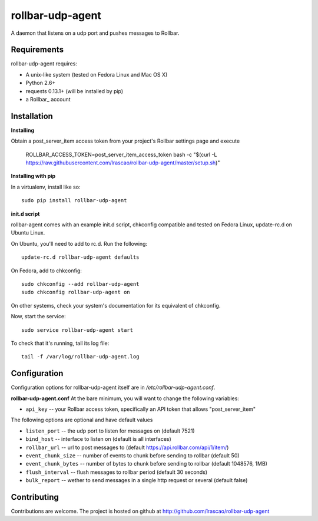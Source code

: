 rollbar-udp-agent
=============
A daemon that listens on a udp port and pushes messages to Rollbar.

Requirements
------------
rollbar-udp-agent requires:

- A unix-like system (tested on Fedora Linux and Mac OS X)
- Python 2.6+
- requests 0.13.1+ (will be installed by pip)
- a Rollbar_ account

Installation
------------

**Installing**

Obtain a post_server_item access token from your project's Rollbar settings page and execute

    ROLLBAR_ACCESS_TOKEN=post_server_item_access_token bash -c "$(curl -L https://raw.githubusercontent.com/lrascao/rollbar-udp-agent/master/setup.sh)"

**Installing with pip**

In a virtualenv, install like so::

    sudo pip install rollbar-udp-agent

**init.d script**

rollbar-agent comes with an example init.d script, chkconfig compatible and tested on Fedora Linux, update-rc.d on Ubuntu Linux.

On Ubuntu, you'll need to add to rc.d. Run the following::

    update-rc.d rollbar-udp-agent defaults

On Fedora, add to chkconfig::

    sudo chkconfig --add rollbar-udp-agent
    sudo chkconfig rollbar-udp-agent on

On other systems, check your system's documentation for its equivalent of chkconfig.

Now, start the service::

    sudo service rollbar-udp-agent start

To check that it's running, tail its log file::

    tail -f /var/log/rollbar-udp-agent.log

Configuration
-------------
Configuration options for rollbar-udp-agent itself are in `/etc/rollbar-udp-agent.conf`.

**rollbar-udp-agent.conf**
At the bare minimum, you will want to change the following variables:

- ``api_key`` -- your Rollbar access token, specifically an API token that allows "post_server_item"

The following options are optional and have default values

- ``listen_port`` -- the udp port to listen for messages on (default 7521)
- ``bind_host`` --  interface to listen on (default is all interfaces)
- ``rollbar_url`` -- url to post messages to (default https://api.rollbar.com/api/1/item/)
- ``event_chunk_size`` --  number of events to chunk before sending to rollbar (default 50)
- ``event_chunk_bytes`` -- number of bytes to chunk before sending to rollbar (default 1048576, 1MB)
- ``flush_interval`` -- flush messages to rollbar period (default 30 seconds)
- ``bulk_report`` -- wether to send messages in a single http request or several (default false)

Contributing
------------

Contributions are welcome. The project is hosted on github at http://github.com/lrascao/rollbar-udp-agent

